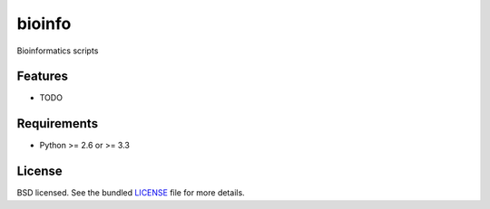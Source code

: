 ===============================
bioinfo
===============================

.. image:: https://badge.fury.io/py/bioinfo.png
    :target: http://badge.fury.io/py/bioinfo

.. image:: https://travis-ci.org/luizirber/bioinfo.png?branch=master
        :target: https://travis-ci.org/luizirber/bioinfo

.. image:: https://pypip.in/d/bioinfo/badge.png
        :target: https://crate.io/packages/bioinfo?version=latest


Bioinformatics scripts

Features
--------

* TODO

Requirements
------------

- Python >= 2.6 or >= 3.3

License
-------

BSD licensed. See the bundled `LICENSE <https://github.com/luizirber/bioinfo/blob/master/LICENSE>`_ file for more details.
